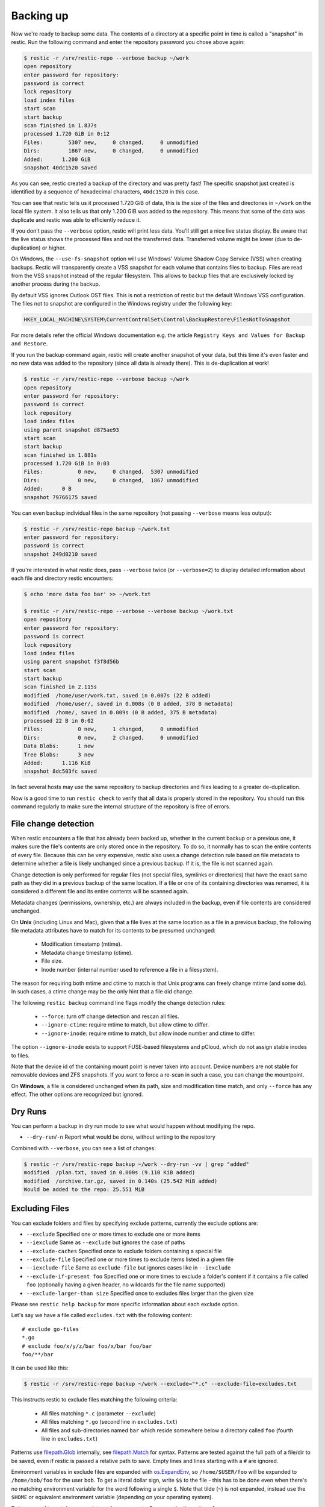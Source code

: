 ..
  Normally, there are no heading levels assigned to certain characters as the structure is
  determined from the succession of headings. However, this convention is used in Python’s
  Style Guide for documenting which you may follow:

  # with overline, for parts
  * for chapters
  = for sections
  - for subsections
  ^ for subsubsections
  " for paragraphs

##########
Backing up
##########

Now we're ready to backup some data. The contents of a directory at a
specific point in time is called a "snapshot" in restic. Run the
following command and enter the repository password you chose above
again:

.. code-block:: console

    $ restic -r /srv/restic-repo --verbose backup ~/work
    open repository
    enter password for repository:
    password is correct
    lock repository
    load index files
    start scan
    start backup
    scan finished in 1.837s
    processed 1.720 GiB in 0:12
    Files:        5307 new,     0 changed,     0 unmodified
    Dirs:         1867 new,     0 changed,     0 unmodified
    Added:      1.200 GiB
    snapshot 40dc1520 saved

As you can see, restic created a backup of the directory and was pretty
fast! The specific snapshot just created is identified by a sequence of
hexadecimal characters, ``40dc1520`` in this case.

You can see that restic tells us it processed 1.720 GiB of data, this is the
size of the files and directories in ``~/work`` on the local file system. It
also tells us that only 1.200 GiB was added to the repository. This means that
some of the data was duplicate and restic was able to efficiently reduce it.

If you don't pass the ``--verbose`` option, restic will print less data. You'll
still get a nice live status display. Be aware that the live status shows the
processed files and not the transferred data. Transferred volume might be lower
(due to de-duplication) or higher.

On Windows, the ``--use-fs-snapshot`` option will use Windows' Volume Shadow Copy
Service (VSS) when creating backups. Restic will transparently create a VSS
snapshot for each volume that contains files to backup. Files are read from the
VSS snapshot instead of the regular filesystem. This allows to backup files that are
exclusively locked by another process during the backup.

By default VSS ignores Outlook OST files. This is not a restriction of restic
but the default Windows VSS configuration. The files not to snapshot are
configured in the Windows registry under the following key:

.. code-block:: console

    HKEY_LOCAL_MACHINE\SYSTEM\CurrentControlSet\Control\BackupRestore\FilesNotToSnapshot

For more details refer the official Windows documentation e.g. the article
``Registry Keys and Values for Backup and Restore``.

If you run the backup command again, restic will create another snapshot of
your data, but this time it's even faster and no new data was added to the
repository (since all data is already there). This is de-duplication at work!

.. code-block:: console

    $ restic -r /srv/restic-repo --verbose backup ~/work
    open repository
    enter password for repository:
    password is correct
    lock repository
    load index files
    using parent snapshot d875ae93
    start scan
    start backup
    scan finished in 1.881s
    processed 1.720 GiB in 0:03
    Files:           0 new,     0 changed,  5307 unmodified
    Dirs:            0 new,     0 changed,  1867 unmodified
    Added:      0 B
    snapshot 79766175 saved

You can even backup individual files in the same repository (not passing
``--verbose`` means less output):

.. code-block:: console

    $ restic -r /srv/restic-repo backup ~/work.txt
    enter password for repository:
    password is correct
    snapshot 249d0210 saved

If you're interested in what restic does, pass ``--verbose`` twice (or
``--verbose=2``) to display detailed information about each file and directory
restic encounters:

.. code-block:: console

    $ echo 'more data foo bar' >> ~/work.txt

    $ restic -r /srv/restic-repo --verbose --verbose backup ~/work.txt
    open repository
    enter password for repository:
    password is correct
    lock repository
    load index files
    using parent snapshot f3f8d56b
    start scan
    start backup
    scan finished in 2.115s
    modified  /home/user/work.txt, saved in 0.007s (22 B added)
    modified  /home/user/, saved in 0.008s (0 B added, 378 B metadata)
    modified  /home/, saved in 0.009s (0 B added, 375 B metadata)
    processed 22 B in 0:02
    Files:           0 new,     1 changed,     0 unmodified
    Dirs:            0 new,     2 changed,     0 unmodified
    Data Blobs:      1 new
    Tree Blobs:      3 new
    Added:      1.116 KiB
    snapshot 8dc503fc saved

In fact several hosts may use the same repository to backup directories
and files leading to a greater de-duplication.

Now is a good time to run ``restic check`` to verify that all data
is properly stored in the repository. You should run this command regularly
to make sure the internal structure of the repository is free of errors.

File change detection
*********************

When restic encounters a file that has already been backed up, whether in the
current backup or a previous one, it makes sure the file's contents are only
stored once in the repository. To do so, it normally has to scan the entire
contents of every file. Because this can be very expensive, restic also uses a
change detection rule based on file metadata to determine whether a file is
likely unchanged since a previous backup. If it is, the file is not scanned
again.

Change detection is only performed for regular files (not special files,
symlinks or directories) that have the exact same path as they did in a
previous backup of the same location.  If a file or one of its containing
directories was renamed, it is considered a different file and its entire
contents will be scanned again.

Metadata changes (permissions, ownership, etc.) are always included in the
backup, even if file contents are considered unchanged.

On **Unix** (including Linux and Mac), given that a file lives at the same
location as a file in a previous backup, the following file metadata
attributes have to match for its contents to be presumed unchanged:

 * Modification timestamp (mtime).
 * Metadata change timestamp (ctime).
 * File size.
 * Inode number (internal number used to reference a file in a filesystem).

The reason for requiring both mtime and ctime to match is that Unix programs
can freely change mtime (and some do). In such cases, a ctime change may be
the only hint that a file did change.

The following ``restic backup`` command line flags modify the change detection
rules:

 * ``--force``: turn off change detection and rescan all files.
 * ``--ignore-ctime``: require mtime to match, but allow ctime to differ.
 * ``--ignore-inode``: require mtime to match, but allow inode number
   and ctime to differ.

The option ``--ignore-inode`` exists to support FUSE-based filesystems and
pCloud, which do not assign stable inodes to files.

Note that the device id of the containing mount point is never taken into
account. Device numbers are not stable for removable devices and ZFS snapshots.
If you want to force a re-scan in such a case, you can change the mountpoint.

On **Windows**, a file is considered unchanged when its path, size
and modification time match, and only ``--force`` has any effect.
The other options are recognized but ignored.

Dry Runs
********

You can perform a backup in dry run mode to see what would happen without
modifying the repo.

-  ``--dry-run``/``-n`` Report what would be done, without writing to the repository

Combined with ``--verbose``, you can see a list of changes:

.. code-block:: console

    $ restic -r /srv/restic-repo backup ~/work --dry-run -vv | grep "added"
    modified  /plan.txt, saved in 0.000s (9.110 KiB added)
    modified  /archive.tar.gz, saved in 0.140s (25.542 MiB added)
    Would be added to the repo: 25.551 MiB

Excluding Files
***************

You can exclude folders and files by specifying exclude patterns, currently
the exclude options are:

-  ``--exclude`` Specified one or more times to exclude one or more items
-  ``--iexclude`` Same as ``--exclude`` but ignores the case of paths
-  ``--exclude-caches`` Specified once to exclude folders containing a special file
-  ``--exclude-file`` Specified one or more times to exclude items listed in a given file
-  ``--iexclude-file`` Same as ``exclude-file`` but ignores cases like in ``--iexclude``
-  ``--exclude-if-present foo`` Specified one or more times to exclude a folder's content if it contains a file called ``foo`` (optionally having a given header, no wildcards for the file name supported)
-  ``--exclude-larger-than size`` Specified once to excludes files larger than the given size

Please see ``restic help backup`` for more specific information about each exclude option.

Let's say we have a file called ``excludes.txt`` with the following content:

::

    # exclude go-files
    *.go
    # exclude foo/x/y/z/bar foo/x/bar foo/bar
    foo/**/bar

It can be used like this:

.. code-block:: console

    $ restic -r /srv/restic-repo backup ~/work --exclude="*.c" --exclude-file=excludes.txt

This instructs restic to exclude files matching the following criteria:

 * All files matching ``*.c`` (parameter ``--exclude``)
 * All files matching ``*.go`` (second line in ``excludes.txt``)
 * All files and sub-directories named ``bar`` which reside somewhere below a directory called ``foo`` (fourth line in ``excludes.txt``)

Patterns use `filepath.Glob <https://golang.org/pkg/path/filepath/#Glob>`__ internally,
see `filepath.Match <https://golang.org/pkg/path/filepath/#Match>`__ for
syntax. Patterns are tested against the full path of a file/dir to be saved,
even if restic is passed a relative path to save. Empty lines and lines
starting with a ``#`` are ignored.

Environment variables in exclude files are expanded with `os.ExpandEnv
<https://golang.org/pkg/os/#ExpandEnv>`__, so ``/home/$USER/foo`` will be
expanded to ``/home/bob/foo`` for the user ``bob``. To get a literal dollar
sign, write ``$$`` to the file - this has to be done even when there's no
matching environment variable for the word following a single ``$``. Note
that tilde (``~``) is not expanded, instead use the ``$HOME`` or equivalent
environment variable (depending on your operating system).

Patterns need to match on complete path components. For example, the pattern ``foo``:

 * matches ``/dir1/foo/dir2/file`` and ``/dir/foo``
 * does not match ``/dir/foobar`` or ``barfoo``

A trailing ``/`` is ignored, a leading ``/`` anchors the pattern at the root directory.
This means, ``/bin`` matches ``/bin/bash`` but does not match ``/usr/bin/restic``.

Regular wildcards cannot be used to match over the directory separator ``/``,
e.g. ``b*ash`` matches ``/bin/bash`` but does not match ``/bin/ash``. For this,
the special wildcard ``**`` can be used to match arbitrary sub-directories: The
pattern ``foo/**/bar`` matches:

 * ``/dir1/foo/dir2/bar/file``
 * ``/foo/bar/file``
 * ``/tmp/foo/bar``

Spaces in patterns listed in an exclude file can be specified verbatim. That is,
in order to exclude a file named ``foo bar star.txt``, put that just as it reads
on one line in the exclude file. Please note that beginning and trailing spaces
are trimmed - in order to match these, use e.g. a ``*`` at the beginning or end
of the filename.

Spaces in patterns listed in the other exclude options (e.g. ``--exclude`` on the
command line) are specified in different ways depending on the operating system
and/or shell. Restic itself does not need any escaping, but your shell may need
some escaping in order to pass the name/pattern as a single argument to restic.

On most Unixy shells, you can either quote or use backslashes. For example:

 * ``--exclude='foo bar star/foo.txt'``
 * ``--exclude="foo bar star/foo.txt"``
 * ``--exclude=foo\ bar\ star/foo.txt``

If a pattern is prefixed by an exclamation mark and match a file that
was previously matched by a regular pattern, the match is cancelled.
It works similarly to ``gitignore``, with the same limitation: once a
directory is excluded, it is not possible to include files inside the
directory. Here is a complete example to backup a selection of
directories inside the home directory. It works by excluding any
directory, then selectively add back some of them.

::

    $HOME/**/*
    !$HOME/Documents
    !$HOME/code
    !$HOME/.emacs.d
    !$HOME/games
    # [...]
    node_modules
    *~
    *.o
    *.lo
    *.pyc

By specifying the option ``--one-file-system`` you can instruct restic
to only backup files from the file systems the initially specified files
or directories reside on. In other words, it will prevent restic from crossing
filesystem boundaries and subvolumes when performing a backup.

For example, if you backup ``/`` with this option and you have external
media mounted under ``/media/usb`` then restic will not back up ``/media/usb``
at all because this is a different filesystem than ``/``. Virtual filesystems
such as ``/proc`` are also considered different and thereby excluded when
using ``--one-file-system``:

.. code-block:: console

    $ restic -r /srv/restic-repo backup --one-file-system /

Please note that this does not prevent you from specifying multiple filesystems
on the command line, e.g:

.. code-block:: console

    $ restic -r /srv/restic-repo backup --one-file-system / /media/usb

will back up both the ``/`` and ``/media/usb`` filesystems, but will not
include other filesystems like ``/sys`` and ``/proc``.

.. note:: ``--one-file-system`` is currently unsupported on Windows, and will
    cause the backup to immediately fail with an error.

Files larger than a given size can be excluded using the `--exclude-larger-than`
option:

.. code-block:: console

    $ restic -r /srv/restic-repo backup ~/work --exclude-larger-than 1M

This excludes files in ``~/work`` which are larger than 1 MB from the backup.

The default unit for the size value is bytes, so e.g. ``--exclude-larger-than 2048``
would exclude files larger than 2048 bytes (2 kilobytes). To specify other units,
suffix the size value with one of ``k``/``K`` for kilobytes, ``m``/``M`` for megabytes,
``g``/``G`` for gigabytes and ``t``/``T`` for terabytes (e.g. ``1k``, ``10K``, ``20m``,
``20M``,  ``30g``, ``30G``, ``2t`` or ``2T``).

Including Files
***************

The options ``--files-from``, ``--files-from-verbatim`` and ``--files-from-raw``
allow you to give restic a file containing lists of file patterns or paths to
be backed up. This is useful e.g. when you want to back up files from many
different locations, or when you use some other software to generate the list
of files to back up.

The argument passed to ``--files-from`` must be the name of a text file that
contains one *pattern* per line. The file must be encoded as UTF-8, or UTF-16
with a byte-order mark. Leading and trailing whitespace is removed from the
patterns. Empty lines and lines starting with a ``#`` are ignored and each
pattern is expanded when read, such that special characters in it are expanded
using the Go function `filepath.Glob <https://golang.org/pkg/path/filepath/#Glob>`__
- please see its documentation for the syntax you can use in the patterns.

The argument passed to ``--files-from-verbatim`` must be the name of a text file
that contains one *path* per line, e.g. as generated by GNU ``find`` with the
``-print`` flag. Unlike ``--files-from``, ``--files-from-verbatim`` does not
expand any special characters in the list of paths, does not strip off any
whitespace and does not ignore lines starting with a ``#``. This option simply
reads and uses each line as-is, although empty lines are still ignored. Use this
option when you want to backup a list of filenames containing the special
characters that would otherwise be expanded when using ``--files-from``.

The ``--files-from-raw`` option is a variant of ``--files-from-verbatim`` that
requires each line in the file to be terminated by an ASCII NUL character (the
``\0`` zero byte) instead of a newline, so that it can even handle file paths
containing newlines in their name or are not encoded as UTF-8 (except on
Windows, where the listed filenames must still be encoded in UTF-8. This option
is the safest choice when generating the list of filenames from a script (e.g.
GNU ``find`` with the ``-print0`` flag).

All three options interpret the argument ``-`` as standard input and will read
the list of files/patterns from there instead of a text file.

In all cases, paths may be absolute or relative to ``restic backup``'s working
directory.

For example, maybe you want to backup files which have a name that matches a
certain regular expression pattern (uses GNU ``find``):

.. code-block:: console

    $ find /tmp/some_folder -regex PATTERN -print0 > /tmp/files_to_backup

You can then use restic to backup the filtered files:

.. code-block:: console

    $ restic -r /srv/restic-repo backup --files-from-raw /tmp/files_to_backup

You can combine all three options with each other and with the normal file arguments:

.. code-block:: console

    $ restic backup --files-from /tmp/files_to_backup /tmp/some_additional_file
    $ restic backup --files-from /tmp/glob-pattern --files-from-raw /tmp/generated-list /tmp/some_additional_file

Comparing Snapshots
*******************

Restic has a `diff` command which shows the difference between two snapshots
and displays a small statistic, just pass the command two snapshot IDs:

.. code-block:: console

    $ restic -r /srv/restic-repo diff 5845b002 2ab627a6
    password is correct
    comparing snapshot ea657ce5 to 2ab627a6:

     C   /restic/cmd_diff.go
    +    /restic/foo
     C   /restic/restic

    Files:           0 new,     0 removed,     2 changed
    Dirs:            1 new,     0 removed
    Others:          0 new,     0 removed
    Data Blobs:     14 new,    15 removed
    Tree Blobs:      2 new,     1 removed
      Added:   16.403 MiB
      Removed: 16.402 MiB


Backing up special items and metadata
*************************************

**Symlinks** are archived as symlinks, ``restic`` does not follow them.
When you restore, you get the same symlink again, with the same link target
and the same timestamps.

If there is a **bind-mount** below a directory that is to be saved, restic descends into it.

**Device files** are saved and restored as device files. This means that e.g. ``/dev/sda`` is
archived as a block device file and restored as such. This also means that the content of the
corresponding disk is not read, at least not from the device file.

By default, restic does not save the access time (atime) for any files or other
items, since it is not possible to reliably disable updating the access time by
restic itself. This means that for each new backup a lot of metadata is
written, and the next backup needs to write new metadata again. If you really
want to save the access time for files and directories, you can pass the
``--with-atime`` option to the ``backup`` command.

Note that ``restic`` does not back up some metadata associated with files. Of
particular note are::

  - file creation date on Unix platforms
  - inode flags on Unix platforms
  - file ownership and ACLs on Windows
  - the "hidden" flag on Windows

Reading data from stdin
***********************

Sometimes it can be nice to directly save the output of a program, e.g.
``mysqldump`` so that the SQL can later be restored. Restic supports
this mode of operation, just supply the option ``--stdin`` to the
``backup`` command like this:

.. code-block:: console

    $ set -o pipefail
    $ mysqldump [...] | restic -r /srv/restic-repo backup --stdin

This creates a new snapshot of the output of ``mysqldump``. You can then
use e.g. the fuse mounting option (see below) to mount the repository
and read the file.

By default, the file name ``stdin`` is used, a different name can be
specified with ``--stdin-filename``, e.g. like this:

.. code-block:: console

    $ mysqldump [...] | restic -r /srv/restic-repo backup --stdin --stdin-filename production.sql

The option ``pipefail`` is highly recommended so that a non-zero exit code from
one of the programs in the pipe (e.g. ``mysqldump`` here) makes the whole chain
return a non-zero exit code. Refer to the `Use the Unofficial Bash Strict Mode
<http://redsymbol.net/articles/unofficial-bash-strict-mode/>`__ for more
details on this.


Tags for backup
***************

Snapshots can have one or more tags, short strings which add identifying
information. Just specify the tags for a snapshot one by one with ``--tag``:

.. code-block:: console

    $ restic -r /srv/restic-repo backup --tag projectX --tag foo --tag bar ~/work
    [...]

The tags can later be used to keep (or forget) snapshots with the ``forget``
command. The command ``tag`` can be used to modify tags on an existing
snapshot.

Scheduling backups
******************

Restic does not have a built-in way of scheduling backups, as it's a tool
that runs when executed rather than a daemon. There are plenty of different
ways to schedule backup runs on various different platforms, e.g. systemd
and cron on Linux/BSD and Task Scheduler in Windows, depending on one's
needs and requirements. When scheduling restic to run recurringly, please
make sure to detect already running instances before starting the backup.

Space requirements
******************

Restic currently assumes that your backup repository has sufficient space
for the backup operation you are about to perform. This is a realistic
assumption for many cloud providers, but may not be true when backing up
to local disks.

Should you run out of space during the middle of a backup, there will be
some additional data in the repository, but the snapshot will never be
created as it would only be written at the very (successful) end of
the backup operation.  Previous snapshots will still be there and will still
work.

Environment Variables
*********************

In addition to command-line options, restic supports passing various options in
environment variables. The following lists these environment variables:

.. code-block:: console

    RESTIC_REPOSITORY_FILE              Name of file containing the repository location (replaces --repository-file)
    RESTIC_REPOSITORY                   Location of repository (replaces -r)
    RESTIC_PASSWORD_FILE                Location of password file (replaces --password-file)
    RESTIC_PASSWORD                     The actual password for the repository
    RESTIC_PASSWORD_COMMAND             Command printing the password for the repository to stdout
    RESTIC_KEY_HINT                     ID of key to try decrypting first, before other keys
    RESTIC_CACHE_DIR                    Location of the cache directory
    RESTIC_PROGRESS_FPS                 Frames per second by which the progress bar is updated

    TMPDIR                              Location for temporary files

    AWS_ACCESS_KEY_ID                   Amazon S3 access key ID
    AWS_SECRET_ACCESS_KEY               Amazon S3 secret access key
    AWS_DEFAULT_REGION                  Amazon S3 default region
    AWS_PROFILE                         Amazon credentials profile (alternative to specifying key and region)
    AWS_SHARED_CREDENTIALS_FILE         Location of the AWS CLI shared credentials file (default: ~/.aws/credentials)

    ST_AUTH                             Auth URL for keystone v1 authentication
    ST_USER                             Username for keystone v1 authentication
    ST_KEY                              Password for keystone v1 authentication

    OS_AUTH_URL                         Auth URL for keystone authentication
    OS_REGION_NAME                      Region name for keystone authentication
    OS_USERNAME                         Username for keystone authentication
    OS_USER_ID                          User ID for keystone v3 authentication
    OS_PASSWORD                         Password for keystone authentication
    OS_TENANT_ID                        Tenant ID for keystone v2 authentication
    OS_TENANT_NAME                      Tenant name for keystone v2 authentication

    OS_USER_DOMAIN_NAME                 User domain name for keystone authentication
    OS_USER_DOMAIN_ID                   User domain ID for keystone v3 authentication
    OS_PROJECT_NAME                     Project name for keystone authentication
    OS_PROJECT_DOMAIN_NAME              Project domain name for keystone authentication
    OS_PROJECT_DOMAIN_ID                Project domain ID for keystone v3 authentication
    OS_TRUST_ID                         Trust ID for keystone v3 authentication

    OS_APPLICATION_CREDENTIAL_ID        Application Credential ID (keystone v3)
    OS_APPLICATION_CREDENTIAL_NAME      Application Credential Name (keystone v3)
    OS_APPLICATION_CREDENTIAL_SECRET    Application Credential Secret (keystone v3)

    OS_STORAGE_URL                      Storage URL for token authentication
    OS_AUTH_TOKEN                       Auth token for token authentication

    B2_ACCOUNT_ID                       Account ID or applicationKeyId for Backblaze B2
    B2_ACCOUNT_KEY                      Account Key or applicationKey for Backblaze B2

    AZURE_ACCOUNT_NAME                  Account name for Azure
    AZURE_ACCOUNT_KEY                   Account key for Azure

    GOOGLE_PROJECT_ID                   Project ID for Google Cloud Storage
    GOOGLE_APPLICATION_CREDENTIALS      Application Credentials for Google Cloud Storage (e.g. $HOME/.config/gs-secret-restic-key.json)

    RCLONE_BWLIMIT                      rclone bandwidth limit

See :ref:`caching` for the rules concerning cache locations when
``RESTIC_CACHE_DIR`` is not set.

The external programs that restic may execute include ``rclone`` (for rclone
backends) and ``ssh`` (for the SFTP backend). These may respond to further
environment variables and configuration files; see their respective manuals.


Exit status codes
*****************

Restic returns one of the following exit status codes after the backup command is run:

 * 0 when the backup was successful (snapshot with all source files created)
 * 1 when there was a fatal error (no snapshot created)
 * 3 when some source files could not be read (incomplete snapshot with remaining files created)

Fatal errors occur for example when restic is unable to write to the backup destination, when
there are network connectivity issues preventing successful communication, or when an invalid
password or command line argument is provided. When restic returns this exit status code, one
should not expect a snapshot to have been created.

Source file read errors occur when restic fails to read one or more files or directories that
it was asked to back up, e.g. due to permission problems. Restic displays the number of source
file read errors that occurred while running the backup. If there are errors of this type,
restic will still try to complete the backup run with all the other files, and create a
snapshot that then contains all but the unreadable files.

One can use these exit status codes in scripts and other automation tools, to make them aware of
the outcome of the backup run. To manually inspect the exit code in e.g. Linux, run ``echo $?``.
